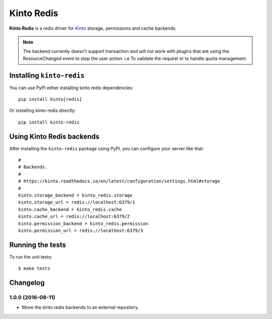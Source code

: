 Kinto Redis
############

|travis| |coveralls|

.. |travis| image:: https://travis-ci.org/Kinto/kinto-redis.svg?branch=master
    :target: https://travis-ci.org/Kinto/kinto-redis

.. |coveralls| image:: https://coveralls.io/repos/github/Kinto/kinto-redis/badge.svg?branch=master
    :target: https://coveralls.io/github/Kinto/kinto-redis?branch=master

**Kinto Redis** is a redis driver for `Kinto <https://kinto.readthedocs.io>`_
storage, permissions and cache backends.

.. note::

   The backend currently doesn't support transaction and will not work
   with plugins that are using the ResourceChanged event to stop the
   user action. i.e To validate the request or to handle quota management.

Installing ``kinto-redis``
==========================

You can use PyPI either installing kinto redis dependencies::

    pip install kinto[redis]

Or installing kinto-redis directly::

    pip install kinto-redis


Using Kinto Redis backends
==========================

After installing the ``kinto-redis`` package using PyPI, you can
configure your server like that::

    #
    # Backends.
    #
    # https://kinto.readthedocs.io/en/latest/configuration/settings.html#storage
    #
    kinto.storage_backend = kinto_redis.storage
    kinto.storage_url = redis://localhost:6379/1
    kinto.cache_backend = kinto_redis.cache
    kinto.cache_url = redis://localhost:6379/2
    kinto.permission_backend = kinto_redis.permission
    kinto.permission_url = redis://localhost:6379/3


Running the tests
=================

To run the unit tests::

  $ make tests

Changelog
=========


1.0.0 (2016-08-11)
------------------

- Move the kinto redis backends to an external repository.


